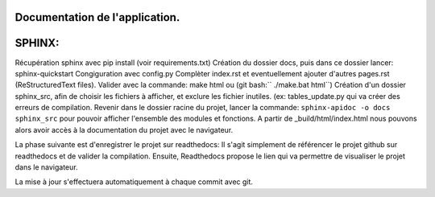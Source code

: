 Documentation de l'application.
-------------------------------
SPHINX:
-------
Récupération sphinx avec pip install (voir requirements.txt)
Création du dossier docs, puis dans ce dossier lancer:
sphinx-quickstart
Congiguration avec config.py
Complèter index.rst et eventuellement ajouter d'autres pages.rst (ReStructuredText files).
Valider avec la commande: make html ou (git bash:`` ./make.bat html``)
Création d'un dossier sphinx_src, afin de choisir les fichiers à afficher,
et exclure les fichier inutiles. (ex: tables_update.py qui va créer des erreurs
de compilation.
Revenir dans le dossier racine du projet, lancer la commande:
``sphinx-apidoc -o docs sphinx_src`` pour pouvoir afficher l'ensemble des modules et fonctions.
A partir de _build/html/index.html nous pouvons alors avoir accès à la documentation du projet avec le navigateur.

La phase suivante est d'enregistrer le projet sur readthedocs:
Il s'agit simplement de référencer le projet github sur readthedocs et de valider la compilation.
Ensuite, Readthedocs propose le lien qui va permettre de visualiser le projet dans le navigateur.

La mise à jour s'effectuera automatiquement à chaque commit avec git.